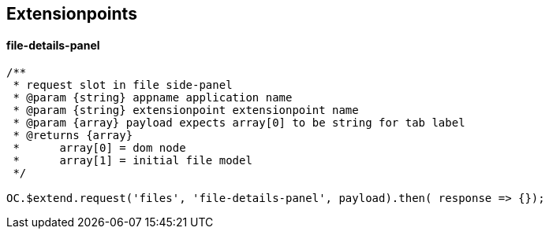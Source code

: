 ## Extensionpoints

#### file-details-panel

[source,js]
----

/**
 * request slot in file side-panel
 * @param {string} appname application name
 * @param {string} extensionpoint extensionpoint name
 * @param {array} payload expects array[0] to be string for tab label
 * @returns {array}
 *	array[0] = dom node
 *	array[1] = initial file model
 */

OC.$extend.request('files', 'file-details-panel', payload).then( response => {});
----
